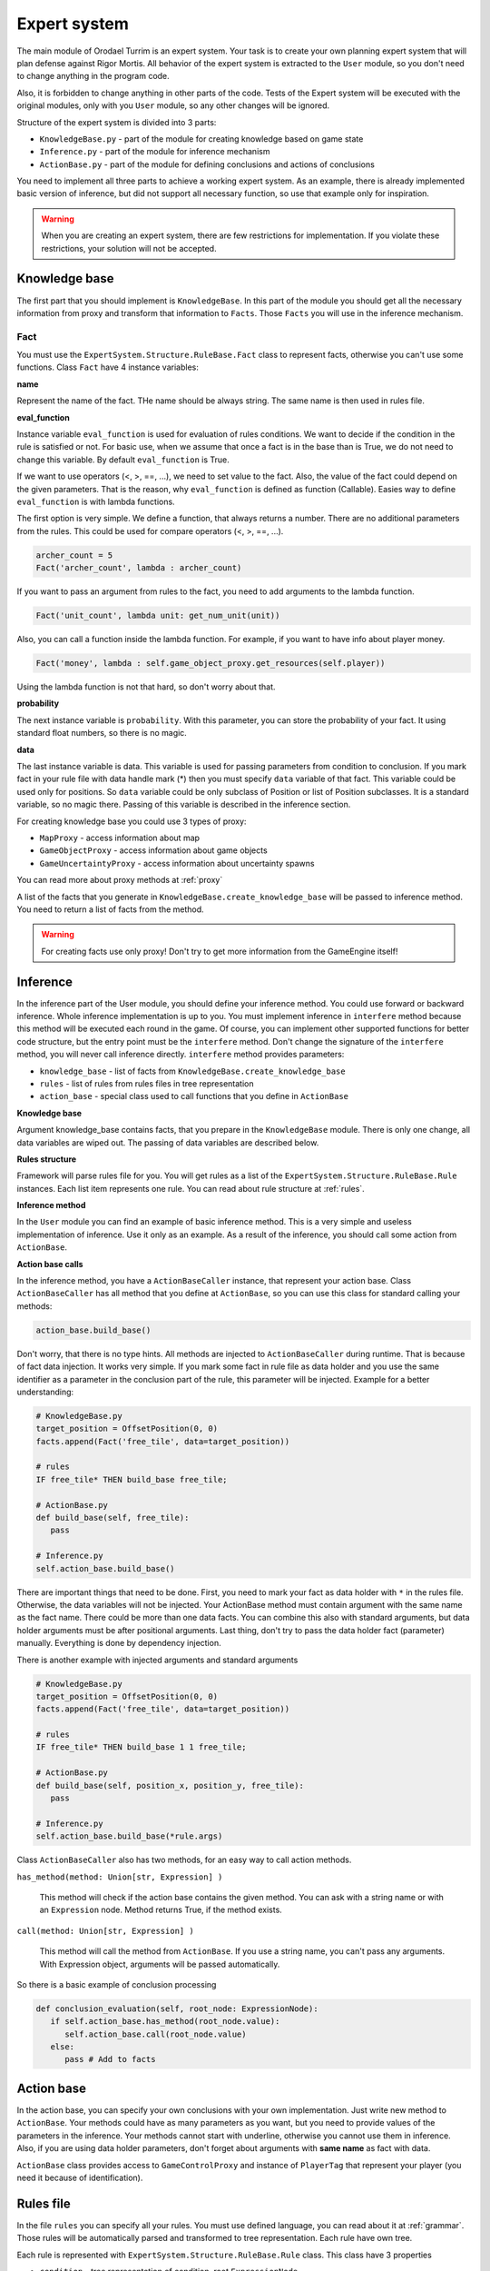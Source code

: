 Expert system
===================

The main module of Orodael Turrim is an expert system. Your task is to create your own planning expert system that will
plan defense against Rigor Mortis.  All behavior of the expert system is extracted to the ``User`` module, so you don't
need to change anything in the program code.

Also, it is forbidden to change anything in other parts of the code. Tests of the Expert system will be executed
with the original modules, only with you ``User`` module, so any other changes will be ignored.

Structure of the expert system is divided into 3 parts:

* ``KnowledgeBase.py`` - part of the module for creating knowledge based on game state
* ``Inference.py`` - part of the module for inference mechanism
* ``ActionBase.py`` - part of the module for defining conclusions and actions of conclusions

You need to implement all three parts to achieve a working expert system. As an example, there is already implemented
basic version of inference, but did not support all necessary function, so use that example only for
inspiration.

.. warning::

   When you are creating an expert system, there are few restrictions for implementation. If you violate these
   restrictions, your solution will not be accepted.



Knowledge base
-----------------

The first part that you should implement is ``KnowledgeBase``. In this part of the module you should get all the necessary
information from proxy and transform that information to ``Facts``. Those ``Facts`` you will use in the inference mechanism.

Fact
******

You must use the ``ExpertSystem.Structure.RuleBase.Fact`` class to represent facts, otherwise you can't use some functions.
Class ``Fact`` have 4 instance variables:

**name**

Represent the name of the fact. THe name should be always string. The same name is then used in rules file.

**eval_function**

Instance variable ``eval_function`` is used for evaluation of rules conditions. We want to decide
if the condition in the rule is satisfied or not. For basic use, when we assume that once a fact is
in the base than is True, we do not need to change this variable. By default ``eval_function`` is
True.

If we want to use operators (<, >, ==, ...), we need to set value to the fact. Also, the value of the
fact could depend on the given parameters. That is the reason, why ``eval_function`` is defined as
function (Callable). Easies way to define ``eval_function`` is with lambda functions.

The first option is very simple. We define a function, that always returns a number. There are no
additional parameters from the rules. This could be used for compare operators (<, >, ==, ...).

.. code-block:: python

   archer_count = 5
   Fact('archer_count', lambda : archer_count)


If you want to pass an argument from rules to the fact, you need to add arguments to the lambda function.

.. code-block:: python

   Fact('unit_count', lambda unit: get_num_unit(unit))


Also, you can call a function inside the lambda function. For example, if you want to have info about player money.

.. code-block:: python

   Fact('money', lambda : self.game_object_proxy.get_resources(self.player))


Using the lambda function is not that hard, so don't worry about that.

**probability**

The next instance variable is ``probability``. With this parameter, you can store the probability of your fact.
It using standard float numbers, so there is no magic.

**data**

The last instance variable is data. This variable is used for passing parameters from condition to conclusion.
If you mark fact in your rule file with data handle mark (*) then you must specify ``data`` variable of that fact.
This variable could be used only for positions. So ``data`` variable could be only subclass of Position
or list of Position subclasses. It is a standard variable, so no magic there. Passing of this variable is
described in the inference section.


For creating knowledge base you could use 3 types of proxy:

* ``MapProxy`` - access information about map
* ``GameObjectProxy`` - access information about game objects
* ``GameUncertaintyProxy`` - access information about uncertainty spawns

You can read more about proxy methods at :ref:`proxy`

A list of the facts that you generate in ``KnowledgeBase.create_knowledge_base`` will be passed to inference method.
You need to return a list of facts from the method.

.. warning::

    For creating facts use only proxy! Don't try to get more information from the GameEngine itself!

Inference
--------------

In the inference part of the User module, you should define your inference method. You could use forward or backward
inference. Whole inference implementation is up to you. You must implement inference in ``interfere`` method
because this method will be executed each round in the game. Of course, you can implement other supported
functions for better code structure, but the entry point must be the ``interfere`` method. Don't change the signature
of the ``interfere`` method, you will never call inference directly. ``interfere`` method provides parameters:

* ``knowledge_base`` - list of facts from ``KnowledgeBase.create_knowledge_base``
* ``rules`` - list of rules from rules files in tree representation
* ``action_base`` - special class used to call functions that you define in ``ActionBase``

**Knowledge base**

Argument knowledge_base contains facts, that you prepare in the ``KnowledgeBase`` module. There is only one change,
all data variables are wiped out. The passing of data variables are described below.

**Rules structure**

Framework will parse rules file for you. You will get rules as a list of the ``ExpertSystem.Structure.RuleBase.Rule``
instances. Each list item represents one rule. You can read about rule structure at :ref:`rules`.

**Inference method**

In the ``User`` module you can find an example of basic inference method. This is a very simple and useless implementation of
inference. Use it only as an example. As a result of the inference, you should call some action from ``ActionBase``.

**Action base calls**

In the inference method, you have a ``ActionBaseCaller`` instance, that represent your action base.
Class ``ActionBaseCaller`` has all method that you define at ``ActionBase``, so you can use this class
for standard calling your methods:

.. code-block:: python

   action_base.build_base()

Don't worry, that there is no type hints. All methods are injected to ``ActionBaseCaller`` during runtime.
That is because of fact data injection. It works very simple. If you mark some fact in rule file as data holder
and you use the same identifier as a parameter in the conclusion part of the rule, this parameter will be injected.
Example for a better understanding:

.. code-block:: python

   # KnowledgeBase.py
   target_position = OffsetPosition(0, 0)
   facts.append(Fact('free_tile', data=target_position))

   # rules
   IF free_tile* THEN build_base free_tile;

   # ActionBase.py
   def build_base(self, free_tile):
      pass

   # Inference.py
   self.action_base.build_base()


There are important things that need to be done. First, you need to mark your fact as data holder with ``*`` in the rules file.
Otherwise, the data variables will not be injected. Your ActionBase method must contain argument with the same name as the
fact name. There could be more than one data facts. You can combine this also with standard arguments, but data holder
arguments must be after positional arguments. Last thing, don't try to pass the data holder fact (parameter) manually.
Everything is done by dependency injection.

There is another example with injected arguments and standard arguments

.. code-block:: python

   # KnowledgeBase.py
   target_position = OffsetPosition(0, 0)
   facts.append(Fact('free_tile', data=target_position))

   # rules
   IF free_tile* THEN build_base 1 1 free_tile;

   # ActionBase.py
   def build_base(self, position_x, position_y, free_tile):
      pass

   # Inference.py
   self.action_base.build_base(*rule.args)


Class ``ActionBaseCaller`` also has two methods, for an easy way to call action methods.

``has_method(method: Union[str, Expression] )``

   This method will check if the action base contains the given method. You can ask with a string name or with an
   ``Expression`` node. Method returns True, if the method exists.

``call(method: Union[str, Expression] )``

   This method will call the method from ``ActionBase``. If you use a string name, you can't pass any arguments. With Expression
   object, arguments will be passed automatically.

So there is a basic example of conclusion processing

.. code-block:: python

   def conclusion_evaluation(self, root_node: ExpressionNode):
      if self.action_base.has_method(root_node.value):
         self.action_base.call(root_node.value)
      else:
         pass # Add to facts


Action base
--------------

In the action base, you can specify your own conclusions with your own implementation. Just write new method to
``ActionBase``. Your methods could have as many parameters as you want, but you need to provide values of the
parameters in the inference. Your methods cannot start with underline, otherwise you cannot use them in inference.
Also, if you are using data holder parameters, don't forget about arguments with **same name** as fact with data.

``ActionBase`` class provides access to ``GameControlProxy`` and instance of ``PlayerTag`` that represent your
player (you need it because of identification).


.. _rules:

Rules file
--------------

In the file ``rules`` you can specify all your rules. You must use defined language, you can read about it at
:ref:`grammar`. Those rules will be automatically parsed and transformed to tree representation. Each rule have own tree.

Each rule is represented with ``ExpertSystem.Structure.RuleBase.Rule`` class. This class have 3 properties

* ``condition`` - tree representation of condition, root ``ExpressionNode``
* ``conclusion`` - tree representation of conclusion, root ``ExpressionNode``
* ``uncertainty`` - probability of whole rule


Each condition and conclusion tree is created with ``ExpressionNode`` classes for each node in the tree.
``ExpressionNode`` provides 6 properties:

* ``left`` - instance of left child node if exists, None if node don't have left child
* ``right`` - instance of right child node if exists, None if node don't have right child
* ``operator`` - if node have left and right child, there is specified operator between them (``LogicalOperator``)
* ``value`` - if node is leaf, there is specified expression ( ``Expression`` )
* ``parent`` - instance of node parent, None if node is root
* ``parentheses`` - True if current node is in parentheses in rule, False otherwise

Leafs are ``Expression`` classes. They represent one part of the rule. ``Expression`` class provides 5 properties:

* ``name`` - name of the identifier (fact)
* ``args`` - list of arguments provided to the fact
* ``comparator`` - comparator between fact and value (``Operator``)
* ``value`` - value on the right side of comparator
* ``uncertainty`` - probability of this part of rule
* ``data_holder_mark`` - True, if fact is marked as data holder

**Example of the tree**

.. code-block:: none

   IF player_have_base AND ( enemy_attack 2 2 > 5 OR enemy_attack 3 3 > 8 ) THEN spawn_archer 2 2 AND spawn_archer 3 3 WITH 0.25;


.. figure::  _static/principles/rule_parse.png
   :target: _static/principles/rule_parse.png

.. _custom_filters:

Custom filters
------------------

In the section :ref:`filters` you can read about move and attack filter system. Now talk about how to create own custom filters.
As a defender, you can use only attack filters, because your unit cannot move. But also some smart attack filters
could be really handy in some cases.

If you want to define you own filter, you need to create new class that inherit from
``OrodaelTurrim.Structure.Filter.FilterPattern.AttackFilter``. There are some restrictions for your filters:

 * Your filter class must be in ``AttackFilter.py`` file in ``User`` module
 * Your filter must inherit only ``OrodaelTurrim.Structure.Filter.FilterPattern.AttackFilter``
 * Your filter must overload ``filter`` method with same parameters
 * ``filter`` method must return List of tiles and tiles must be subset of given ``tiles`` List
 * You can overload ``__init__`` method but first two parameters must be same as in abstract class and you must
   call __init__ from inherited class
 * You can implement as many functions as you wont in filter class

If your class meets all requirements, you will see this filter in GUI and also you can instance your filter with
``FilterFactory`` (you can instance them directly but then you need to take care of initial parameters).

In the ``AttackFilter.py`` file you have example of custom filter.